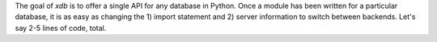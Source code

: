 The goal of `xdb` is to offer a single API for any database in Python. Once a module has been written for a particular database, it is as easy as changing the 1) import statement and 2) server information to switch between backends. Let's say 2-5 lines of code, total.
